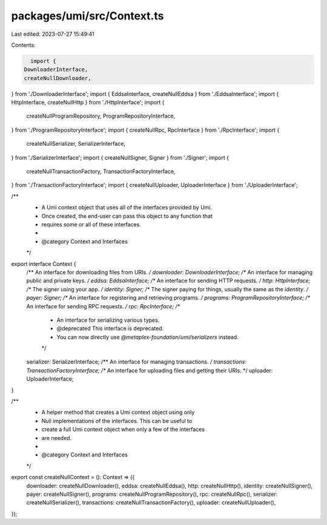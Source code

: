 packages/umi/src/Context.ts
===========================

Last edited: 2023-07-27 15:49:41

Contents:

.. code-block:: ts

    import {
  DownloaderInterface,
  createNullDownloader,
} from './DownloaderInterface';
import { EddsaInterface, createNullEddsa } from './EddsaInterface';
import { HttpInterface, createNullHttp } from './HttpInterface';
import {
  createNullProgramRepository,
  ProgramRepositoryInterface,
} from './ProgramRepositoryInterface';
import { createNullRpc, RpcInterface } from './RpcInterface';
import {
  createNullSerializer,
  SerializerInterface,
} from './SerializerInterface';
import { createNullSigner, Signer } from './Signer';
import {
  createNullTransactionFactory,
  TransactionFactoryInterface,
} from './TransactionFactoryInterface';
import { createNullUploader, UploaderInterface } from './UploaderInterface';

/**
 * A Umi context object that uses all of the interfaces provided by Umi.
 * Once created, the end-user can pass this object to any function that
 * requires some or all of these interfaces.
 *
 * @category Context and Interfaces
 */
export interface Context {
  /** An interface for downloading files from URIs. */
  downloader: DownloaderInterface;
  /** An interface for managing public and private keys. */
  eddsa: EddsaInterface;
  /** An interface for sending HTTP requests. */
  http: HttpInterface;
  /** The signer using your app. */
  identity: Signer;
  /** The signer paying for things, usually the same as the `identity`. */
  payer: Signer;
  /** An interface for registering and retrieving programs. */
  programs: ProgramRepositoryInterface;
  /** An interface for sending RPC requests. */
  rpc: RpcInterface;
  /**
   * An interface for serializing various types.
   * @deprecated This interface is deprecated.
   * You can now directly use `@metaplex-foundation/umi/serializers` instead.
   */
  serializer: SerializerInterface;
  /** An interface for managing transactions. */
  transactions: TransactionFactoryInterface;
  /** An interface for uploading files and getting their URIs. */
  uploader: UploaderInterface;
}

/**
 * A helper method that creates a Umi context object using only
 * Null implementations of the interfaces. This can be useful to
 * create a full Umi context object when only a few of the interfaces
 * are needed.
 *
 * @category Context and Interfaces
 */
export const createNullContext = (): Context => ({
  downloader: createNullDownloader(),
  eddsa: createNullEddsa(),
  http: createNullHttp(),
  identity: createNullSigner(),
  payer: createNullSigner(),
  programs: createNullProgramRepository(),
  rpc: createNullRpc(),
  serializer: createNullSerializer(),
  transactions: createNullTransactionFactory(),
  uploader: createNullUploader(),
});


